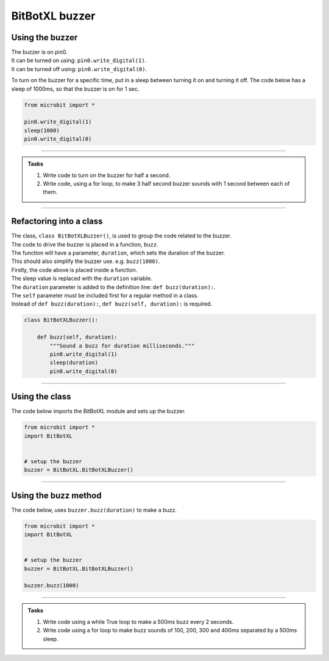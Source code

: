 ====================================================
BitBotXL buzzer
====================================================

Using the buzzer
------------------------------

| The buzzer is on pin0.
| It can be turned on using: ``pin0.write_digital(1)``.
| It can be turned off using: ``pin0.write_digital(0)``.

To turn on the buzzer for a specific time, put in a sleep between turning it on and turning it off. The code below has a sleep of 1000ms, so that the buzzer is on for 1 sec.

.. code-block:: python

    from microbit import *

    pin0.write_digital(1)
    sleep(1000)
    pin0.write_digital(0)

----

.. admonition:: Tasks

    #. Write code to turn on the buzzer for half a second.
    #. Write code, using a for loop, to make 3 half second buzzer sounds with 1 second between each of them.

----   

Refactoring into a class
------------------------------

| The class, ``class BitBotXLBuzzer()``, is used to group the code related to the buzzer.
| The code to drive the buzzer is placed in a function, ``buzz``.
| The function will have a parameter, ``duration``,  which sets the duration of the buzzer.
| This should also simplify the buzzer use. e.g. ``buzz(1000)``.

| Firstly, the code above is placed inside a function.
| The sleep value is replaced with the ``duration`` variable.
| The ``duration`` parameter is added to the definition line: ``def buzz(duration):``.
| The ``self`` parameter must be included first for a regular method in a class.
| Instead of ``def buzz(duration):``, ``def buzz(self, duration):`` is required.

.. code-block:: python

    class BitBotXLBuzzer():

        def buzz(self, duration):
            """Sound a buzz for duration milliseconds."""
            pin0.write_digital(1)
            sleep(duration)
            pin0.write_digital(0)


----

Using the class
----------------------------------------

.. py:class:: BitBotXLBuzzer() 

    | Set up the buggy's buzzer for use.
    | Use ``buzzer = BitBotXL.BitBotXLBuzzer()`` to use the buggy's buzzer.

| The code below imports the BitBotXL module and sets up the buzzer.

.. code-block:: python

    from microbit import *
    import BitBotXL


    # setup the buzzer
    buzzer = BitBotXL.BitBotXLBuzzer()


----

Using the buzz method
----------------------------------------

.. py:method:: buzz(duration)

    Activates the buzzer for the specified duration in milliseconds.


| The code below, uses ``buzzer.buzz(duration)`` to make a buzz.

.. code-block:: python

    from microbit import *
    import BitBotXL


    # setup the buzzer
    buzzer = BitBotXL.BitBotXLBuzzer()

    buzzer.buzz(1000)


----

.. admonition:: Tasks

    #. Write code using a while True loop to make a 500ms buzz every 2 seconds.
    #. Write code using a for loop to make buzz sounds of 100, 200, 300 and 400ms separated by a 500ms sleep.
